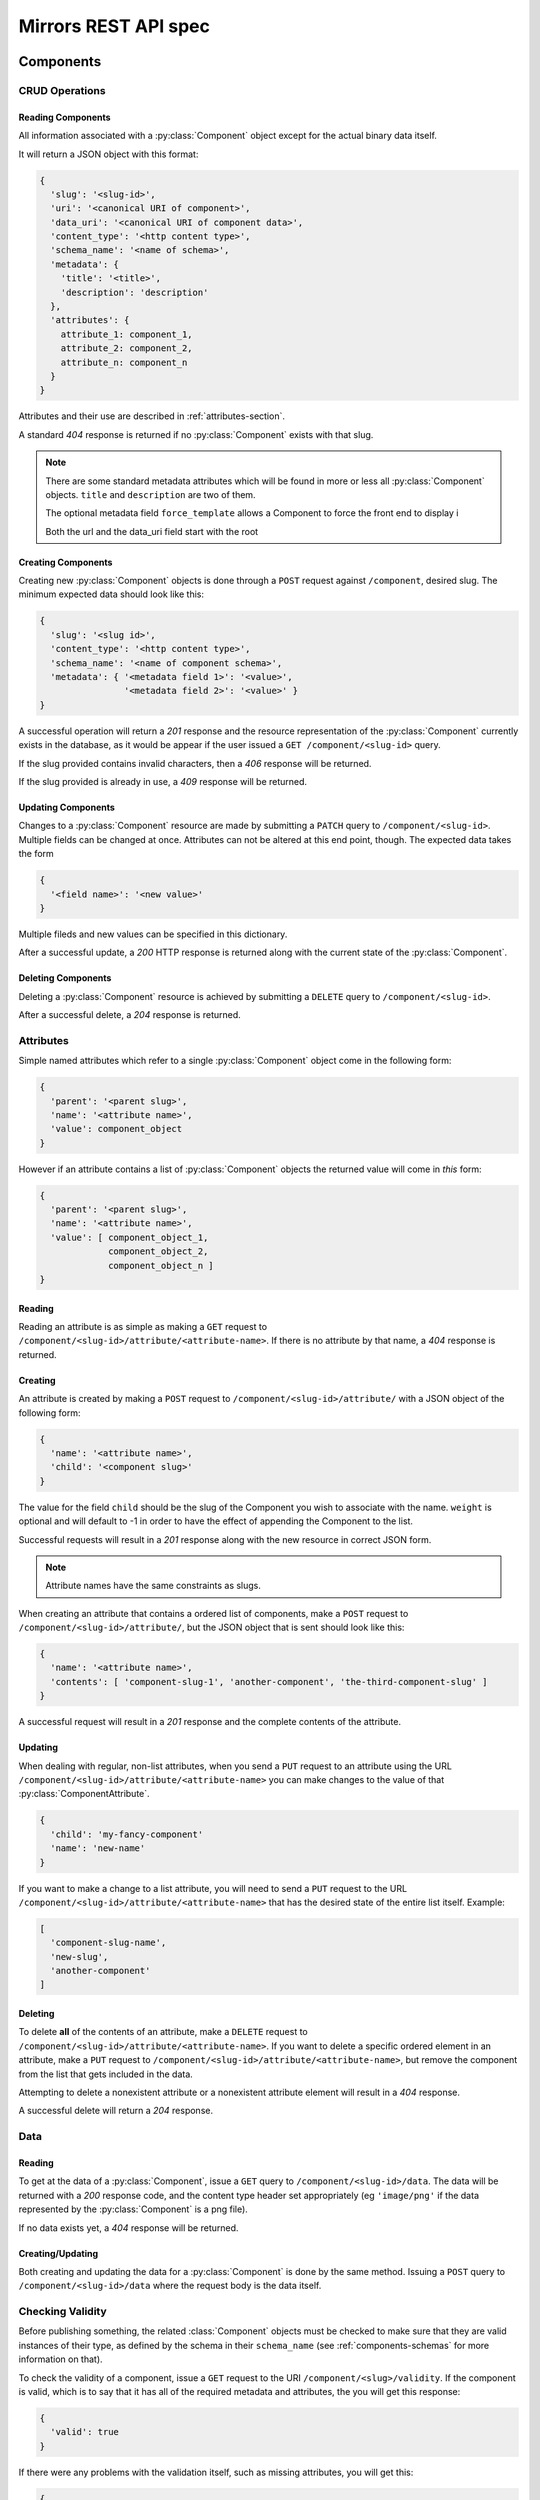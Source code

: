 Mirrors REST API spec
=====================

Components
----------

CRUD Operations
^^^^^^^^^^^^^^^


.. _components-reading-section:

Reading Components
""""""""""""""""""

All information associated with a :py:class:`Component` object except for the
actual binary data itself.

It will return a JSON object with this format:

.. code:: json

 {
   'slug': '<slug-id>',
   'uri': '<canonical URI of component>',
   'data_uri': '<canonical URI of component data>',
   'content_type': '<http content type>',
   'schema_name': '<name of schema>',
   'metadata': {
     'title': '<title>',
     'description': 'description'
   },
   'attributes': {
     attribute_1: component_1,
     attribute_2: component_2,
     attribute_n: component_n
   }
 }

Attributes and their use are described in :ref:`attributes-section`.

A standard *404* response is returned if no :py:class:`Component` exists with
that slug.

.. note ::
   There are some standard metadata attributes which will be found in more or
   less all :py:class:`Component` objects. ``title`` and ``description`` are
   two of them.

   The optional metadata field ``force_template`` allows a Component to force
   the front end to display i

   Both the url and the data_uri field start with the root 


Creating Components
"""""""""""""""""""

Creating new :py:class:`Component` objects is done through a ``POST`` request
against ``/component``, desired slug. The minimum expected data should look
like this:

.. code:: json

 {
   'slug': '<slug id>',
   'content_type': '<http content type>',
   'schema_name': '<name of component schema>',
   'metadata': { '<metadata field 1>': '<value>',
                 '<metadata field 2>': '<value>' }
 }

A successful operation will return a *201* response and the resource
representation of the :py:class:`Component` currently exists in the database,
as it would be appear if the user issued a ``GET /component/<slug-id>`` query.

If the slug provided contains invalid characters, then a *406* response will be
returned.

If the slug provided is already in use, a *409* response will be returned.


Updating Components
"""""""""""""""""""

Changes to a :py:class:`Component` resource are made by submitting a ``PATCH``
query to ``/component/<slug-id>``. Multiple fields can be changed at once.
Attributes can not be altered at this end point, though. The expected data
takes the form

.. code:: json

 {
   '<field name>': '<new value>'
 }

Multiple fileds and new values can be specified in this dictionary.

After a successful update, a *200* HTTP response is returned along with the
current state of the :py:class:`Component`.


Deleting Components
"""""""""""""""""""
Deleting a :py:class:`Component` resource is achieved by submitting a
``DELETE`` query to ``/component/<slug-id>``.

After a successful delete, a *204* response is returned.


.. _attributes-section:

Attributes
^^^^^^^^^^

Simple named attributes which refer to a single :py:class:`Component` object
come in the following form:

.. code:: json

 {
   'parent': '<parent slug>',
   'name': '<attribute name>',
   'value': component_object
 }

However if an attribute contains a list of :py:class:`Component` objects the
returned value will come in *this* form:

.. code:: json

 {
   'parent': '<parent slug>',
   'name': '<attribute name>',
   'value': [ component_object_1,
              component_object_2,
              component_object_n ]
 }

Reading
"""""""

Reading an attribute is as simple as making a ``GET`` request to
``/component/<slug-id>/attribute/<attribute-name>``. If there is no attribute
by that name, a *404* response is returned.

Creating
""""""""

An attribute is created by making a ``POST`` request to
``/component/<slug-id>/attribute/`` with a JSON object of the
following form:

.. code:: json

 {
   'name': '<attribute name>',
   'child': '<component slug>'
 }

The value for the field ``child`` should be the slug of the Component
you wish to associate with the name. ``weight`` is optional and will
default to -1 in order to have the effect of appending the Component
to the list.

Successful requests will result in a *201* response along with the new
resource in correct JSON form.

.. note:: Attribute names have the same constraints as slugs.

When creating an attribute that contains a ordered list of components,
make a ``POST`` request to ``/component/<slug-id>/attribute/``, but
the JSON object that is sent should look like this:

.. code:: json

 {
   'name': '<attribute name>',
   'contents': [ 'component-slug-1', 'another-component', 'the-third-component-slug' ]
 }

A successful request will result in a *201* response and the complete
contents of the attribute.

Updating
""""""""

When dealing with regular, non-list attributes, when you send a ``PUT`` request
to an attribute using the URL
``/component/<slug-id>/attribute/<attribute-name>`` you can make changes to the
value of that :py:class:`ComponentAttribute`.

.. code:: json

 {
   'child': 'my-fancy-component'
   'name': 'new-name'
 }

If you want to make a change to a list attribute, you will need to send a
``PUT`` request to the URL ``/component/<slug-id>/attribute/<attribute-name>``
that has the desired state of the entire list itself. Example:

.. code:: json

 [
   'component-slug-name',
   'new-slug',
   'another-component'
 ]

Deleting
""""""""

To delete **all** of the contents of an attribute, make a ``DELETE`` request to
``/component/<slug-id>/attribute/<attribute-name>``. If you want to delete a
specific ordered element in an attribute, make a ``PUT`` request to
``/component/<slug-id>/attribute/<attribute-name>``, but remove the component
from the list that gets included in the data.

Attempting to delete a nonexistent attribute or a nonexistent attribute element
will result in a *404* response.

A successful delete will return a *204* response.


Data
^^^^

.. _components-data-reading:

Reading
"""""""

To get at the data of a :py:class:`Component`, issue a ``GET`` query to
``/component/<slug-id>/data``. The data will be returned with a *200* response
code, and the content type header set appropriately (eg ``'image/png'`` if the
data represented by the :py:class:`Component` is a png file).

If no data exists yet, a *404* response will be returned.

Creating/Updating
"""""""""""""""""

Both creating and updating the data for a :py:class:`Component` is done by the
same method. Issuing a ``POST`` query to ``/component/<slug-id>/data`` where
the request body is the data itself.


.. _components-validity:

Checking Validity
^^^^^^^^^^^^^^^^^

Before publishing something, the related :class:`Component` objects must be
checked to make sure that they are valid instances of their type, as defined by
the schema in their ``schema_name`` (see :ref:`components-schemas` for more
information on that).

To check the validity of a component, issue a ``GET`` request to the URI
``/component/<slug>/validity``. If the component is valid, which is to say that
it has all of the required metadata and attributes, the you will get this
response:

.. code:: json

 {
   'valid': true
 }

If there were any problems with the validation itself, such as missing
attributes, you will get this:

.. code:: json

 {
   'valid': false
 }

Both of the above results will return with a *200* HTTP response code.


Revisions
^^^^^^^^^

When changes are made to a :py:class:`Component`, the old versions are kept and
remain accessible for future use or reference.

Viewing a Summary of Changes
""""""""""""""""""""""""""""

To view a summary of all of the revisions of a ``Component``, make a ``GET``
request to ``/component/<slug-id>/revision`` and you'll receive a JSON object
like this:

.. code:: json

 [
   {
     'version': 1,
     'change_date': '<timestamp of revision>',
     'change_types': ['<type of change>'],
   },
   {
     'version': 2,
     'change_date': '<timestamp of revision>',
     'change_types': ['<type of change>'],
   }
 ]   
  
If you want to view a specific version of the :py:class:`Component`, just make
a ``GET`` request to ``/component/<slug-id>/revision/<revision-num>``. The
data returned will be the same as those laid out in
:ref:`components-reading-section`.

Getting Old Data
""""""""""""""""

Getting the binary data from an older revision is as simple as making a ``GET``
request to ``/component/<slug-id>/revision/<revision-num>/data``. Just like with
:ref:`components-data-reading`, you'll get the binary data served to you.

Checking Validity
"""""""""""""""""

To check whether a specific revision is meets the requirements to be a valid
instance of the Component type, issue a ``GET`` request to
``/component/<slug-id>/revision/<revision-num>/valid``. You will get the same
responses as descriped in :ref:`components-validity`.


Locking
^^^^^^^

To prevent simultaneous editing of the same component, creating conflicting
changes, it is possible to lock them to prevent changes being made by anybody
other than the user who locked it initially.

The locks themselves can be of any period of time, but they default to 30
minutes long.

Checking lock status
""""""""""""""""""""

To see whether or not a component is currently locked, make a ``GET`` request
to ``/component/<slug-id>/lock``, which will result in a JSON object like the
following if the component is locked:

.. code:: json

 {
   'locked': true,
   'locked_by': '<username of locker>',
   'locked_at': '<timestamp of creation of lock>',
   'lock_ends_at': '<timestamp of creation of lock>',
 }

The response will also come along with a *200* status code.

If the component is unlocked, the response will be a *404*.


Making a lock
"""""""""""""

To create a lock make a ``PUT`` to ``/component/<slug-id>/lock`` with JSON data in
the following format:

.. code:: json

  {
    'locked': true,
    'lock_duration': duration_in_minutes
  }


.. note:: ``lock_duration`` is optional and the duration will default to 30
          minutes when not specified.

.. note:: The currently logged in user account will be recorded as having made
          the lock in the database.

If the lock is successful, you will receive a response with a *201* status code
along with data that matches what you would get if you issued a ``GET``
statement to ``/component/<slug-id>/lock``.

If there is already a lock in place then you will get a response with a *409*
response.

Breaking a lock
"""""""""""""""

Sometimes you need to break the lock. Make a ``DELETE`` request to
``/component/<slug-id>/lock`` and the current lock will be removed. You will
receive a *204* response if the lock is successfully broken. If there is no
lock, you will get a *404* response.


Schemas
-------
.. _components-schemas:

Retrieving Component Schemas
^^^^^^^^^^^^^^^^^^^^^^^^^^^^

A ``GET`` request made to ``/schemas`` will respond with ``JSON`` blob that
contains all current component types and their js-schema. An example of that
output looks like this:

.. code:: json

 {
   "component": {
     "title": "base compononent schema", 
     "required": [
       "metadata", 
       "slug", 
       "schema_name", 
       "uri"
     ], 
     "type": "object", 
     "properties": {
       "content_type": {
         "type": "string", 
         "id": "stringSchema"
       }, 
       "data_uri": {
         "type": "string", 
         "id": "stringSchema"
       }, 
       "uri": {
         "type": "string", 
         "id": "stringSchema"
       }, 
       "schema_name": {
         "type": "string", 
         "id": "stringSchema"
       }, 
       "attributes": {
         "additionalProperties": {
           "anyOf": [
             {
               "$ref": "component"
             }, 
             {
               "items": {
                 "$ref": "component"
               }, 
               "type": "array"
             }
           ]
         }, 
         "required": [], 
         "type": "object", 
         "properties": {}
       }, 
       "slug": {
         "type": "string", 
         "id": "slugSchema"
       }, 
       "metadata": {
         "required": [], 
         "type": "object", 
         "properties": {}
       }
     }, 
     "id": "#component"
   }, 
   "id": "/mirrors/schemas"
 }


Scheduler
---------

Reservations
^^^^^^^^^^^^

Creating a Reservation
""""""""""""""""""""""

A component can be scheduled for publishing by issuing a ``POST`` request to
``/scheduler/`` with the slug and the time that it should be published at in
the format of an ISO timestamp.

.. code:: json
 
 {
   'slug': '<slug name>',
   'datetime': '<timestamp>'
 }

If the slug or timestamp is invalid, a *400* response will be returned.

A successful scheduling will result in a :py:class:`Reservation` object being
returned with a *200* code.

.. code:: json

 {
   'slug': '<slug name>',
   'datetime': '<timestamp>',
   'reservation': '<uuid>'
 }

Changing a Reservation
""""""""""""""""""""""

A ``PATCH`` request made to ``/scheduler/<reservation id>`` can be used to
update the time when a component will be published, but only that. The response
will look like this:

.. code:: json

 {
   'slug': '<slug name>',
   'datetime': '<timestamp>',
   'reservation': '<uuid>'
 }

and come with a *200* response code.

Deleting a Reservation
""""""""""""""""""""""

Issue a ``DELETE`` request to ``/scheduler/<reservation id>``. Status code
*204* will be returned.

Getting the Schedule
^^^^^^^^^^^^^^^^^^^^

Whenever the schedule is queried, the result is a list of
:py:class:`Reservation` objects in JSON format.

For a Day
"""""""""

Issue a ``GET`` request to ``/scheduler/?date=<day>``.

For a Range
"""""""""""

Issue a ``GET`` request to ``/scheduler/?start=<day>&end=<day>``, where the day is the
date you wish to check.

